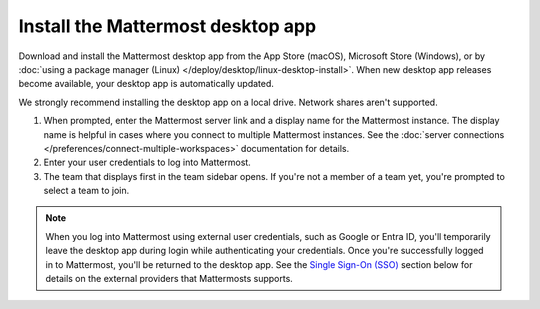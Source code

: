 Install the Mattermost desktop app
==================================

Download and install the Mattermost desktop app from the App Store (macOS), Microsoft Store (Windows), or by :doc:`using a package manager (Linux) </deploy/desktop/linux-desktop-install>`. When new desktop app releases become available, your desktop app is automatically updated.

We strongly recommend installing the desktop app on a local drive. Network shares aren't supported. 

1. When prompted, enter the Mattermost server link and a display name for the Mattermost instance. The display name is helpful in cases where you connect to multiple Mattermost instances. See the :doc:`server connections </preferences/connect-multiple-workspaces>` documentation for details.
2. Enter your user credentials to log into Mattermost. 
3. The team that displays first in the team sidebar opens. If you're not a member of a team yet, you're prompted to select a team to join.

.. note::

    When you log into Mattermost using external user credentials, such as Google or Entra ID, you'll temporarily leave the desktop app during login while authenticating your credentials. Once you're successfully logged in to Mattermost, you'll be returned to the desktop app. See the `Single Sign-On (SSO) <#single-sign-on-sso>`__ section below for details on the external providers that Mattermosts supports.